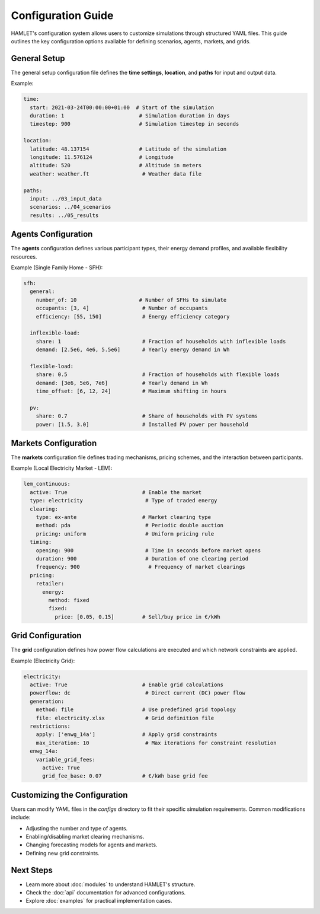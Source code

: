.. _configuration_guide:

Configuration Guide
===================

HAMLET's configuration system allows users to customize simulations through structured YAML files. This guide outlines the key configuration options available for defining scenarios, agents, markets, and grids.

General Setup
-------------
The general setup configuration file defines the **time settings**, **location**, and **paths** for input and output data.

Example:

.. code-block:: yaml

    time:
      start: 2021-03-24T00:00:00+01:00  # Start of the simulation
      duration: 1                        # Simulation duration in days
      timestep: 900                      # Simulation timestep in seconds

    location:
      latitude: 48.137154                # Latitude of the simulation
      longitude: 11.576124               # Longitude
      altitude: 520                      # Altitude in meters
      weather: weather.ft                 # Weather data file

    paths:
      input: ../03_input_data
      scenarios: ../04_scenarios
      results: ../05_results

Agents Configuration
--------------------
The **agents** configuration defines various participant types, their energy demand profiles, and available flexibility resources.

Example (Single Family Home - SFH):

.. code-block:: yaml

    sfh:
      general:
        number_of: 10                    # Number of SFHs to simulate
        occupants: [3, 4]                 # Number of occupants
        efficiency: [55, 150]             # Energy efficiency category

      inflexible-load:
        share: 1                          # Fraction of households with inflexible loads
        demand: [2.5e6, 4e6, 5.5e6]       # Yearly energy demand in Wh

      flexible-load:
        share: 0.5                        # Fraction of households with flexible loads
        demand: [3e6, 5e6, 7e6]           # Yearly demand in Wh
        time_offset: [6, 12, 24]          # Maximum shifting in hours

      pv:
        share: 0.7                        # Share of households with PV systems
        power: [1.5, 3.0]                 # Installed PV power per household

Markets Configuration
---------------------
The **markets** configuration file defines trading mechanisms, pricing schemes, and the interaction between participants.

Example (Local Electricity Market - LEM):

.. code-block:: yaml

    lem_continuous:
      active: True                        # Enable the market
      type: electricity                    # Type of traded energy
      clearing:
        type: ex-ante                     # Market clearing type
        method: pda                        # Periodic double auction
        pricing: uniform                   # Uniform pricing rule
      timing:
        opening: 900                       # Time in seconds before market opens
        duration: 900                      # Duration of one clearing period
        frequency: 900                      # Frequency of market clearings
      pricing:
        retailer:
          energy:
            method: fixed
            fixed:
              price: [0.05, 0.15]         # Sell/buy price in €/kWh

Grid Configuration
------------------
The **grid** configuration defines how power flow calculations are executed and which network constraints are applied.

Example (Electricity Grid):

.. code-block:: yaml

    electricity:
      active: True                        # Enable grid calculations
      powerflow: dc                        # Direct current (DC) power flow
      generation:
        method: file                      # Use predefined grid topology
        file: electricity.xlsx             # Grid definition file
      restrictions:
        apply: ['enwg_14a']               # Apply grid constraints
        max_iteration: 10                  # Max iterations for constraint resolution
      enwg_14a:
        variable_grid_fees:
          active: True
          grid_fee_base: 0.07             # €/kWh base grid fee

Customizing the Configuration
-----------------------------
Users can modify YAML files in the `configs` directory to fit their specific simulation requirements. Common modifications include:

- Adjusting the number and type of agents.
- Enabling/disabling market clearing mechanisms.
- Changing forecasting models for agents and markets.
- Defining new grid constraints.

Next Steps
----------
- Learn more about :doc:`modules` to understand HAMLET's structure.
- Check the :doc:`api` documentation for advanced configurations.
- Explore :doc:`examples` for practical implementation cases.
